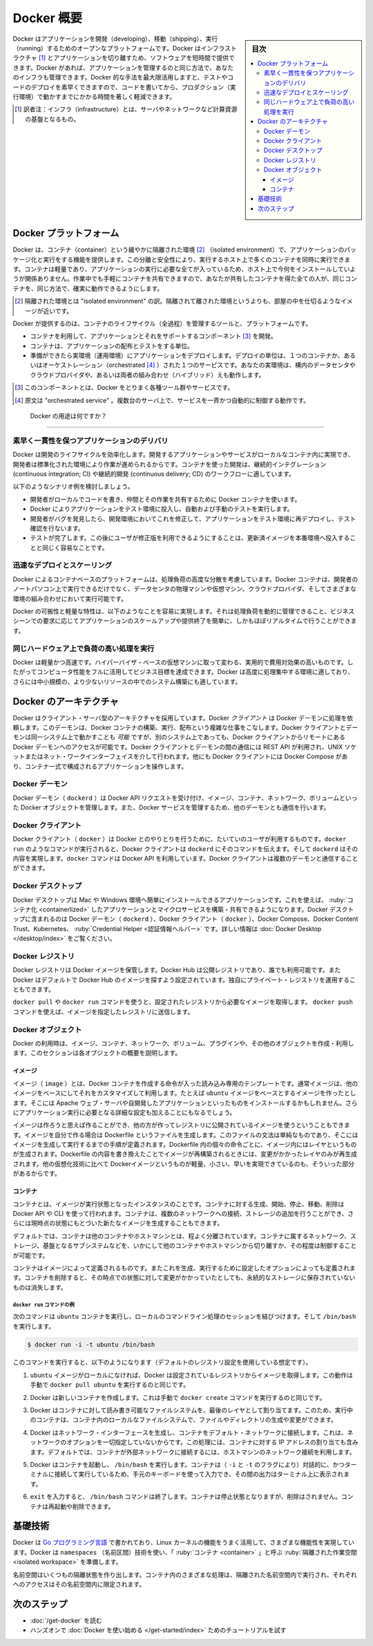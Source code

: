 .. -*- coding: utf-8 -*-
.. URL: https://docs.docker.com/get-started/overview/
.. SOURCE: https://github.com/docker/docker.github.io/blob/master/get-started/overview.md
.. check date: 2022/04/09
.. Commits on Feb 7, 2022 4fd778a3167596ff720cae99840d17a4ff604c8e
.. -----------------------------------------------------------------------------

.. Docker Overview

.. _docker-overview:

=======================================
Docker 概要
=======================================

.. sidebar:: 目次

   .. contents:: 
       :depth: 3
       :local:
.. Docker is an open platform for developing, shipping, and running applications. Docker enables you to separate your applications from your infrastructure so you can deliver software quickly. With Docker, you can manage your infrastructure in the same ways you manage your applications. By taking advantage of Docker’s methodologies for shipping, testing, and deploying code quickly, you can significantly reduce the delay between writing code and running it in production.

Docker はアプリケーションを開発（developing）、移動（shipping）、実行（running）するためのオープンなプラットフォームです。Docker はインフラストラクチャ [#infractructure]_ とアプリケーションを切り離すため、ソフトウェアを短時間で提供できます。Docker があれば、アプリケーションを管理するのと同じ方法で、あなたのインフラも管理できます。Docker 的な手法を最大限活用しますと、テストやコードのデプロイを素早くできますので、コードを書いてから、プロダクション（実行環境）で動かすまでにかかる時間を著しく軽減できます。

.. [#infractructure] 訳者注：インフラ（infrastructure）とは、サーバやネットワークなど計算資源の基盤となるもの。

.. The Docker platform

.. _the-docker-platform:

Docker プラットフォーム
==============================

.. Docker provides the ability to package and run an application in a loosely isolated environment called a container. The isolation and security allow you to run many containers simultaneously on a given host. Containers are lightweight and contain everything needed to run the application, so you do not need to rely on what is currently installed on the host. You can easily share containers while you work, and be sure that everyone you share with gets the same container that works in the same way.

Docker は、コンテナ（container）という緩やかに隔離された環境 [#isolated]_ （isolated environment）で、アプリケーションのパッケージ化と実行をする機能を提供します。この分離と安全性により、実行するホスト上で多くのコンテナを同時に実行できます。コンテナは軽量であり、アプリケーションの実行に必要な全てが入っているため、ホスト上で今何をインストールしていようが関係ありません。作業中でも手軽にコンテナを共有できますので、あなたが共有したコンテナを得た全ての人が、同じコンテナを、同じ方法で、確実に動作できるようにします。

.. [#isolated] 隔離された環境とは "isolated environment" の訳。隔離されて離された環境というよりも、部屋の中を仕切るようなイメージが近いです。

.. Docker provides tooling and a platform to manage the lifecycle of your containers:

Docker が提供するのは、コンテナのライフサイクル（全過程）を管理するツールと、プラットフォームです。

.. 
    Develop your application and its supporting components using containers.
    The container becomes the unit for distributing and testing your application.
    When you’re ready, deploy your application into your production environment, as a container or an orchestrated service. This works the same whether your production environment is a local data center, a cloud provider, or a hybrid of the two.

* コンテナを利用して、アプリケーションとそれをサポートするコンポーネント [#component]_ を開発。
* コンテナは、アプリケーションの配布とテストをする単位。
* 準備ができたら実環境（運用環境）にアプリケーションをデプロイします。デプロイの単位は、１つのコンテナか、あるいはオーケストレーション（orchestrated [#orchestrated]_ ）された１つのサービスです。あなたの実環境は、構内のデータセンタやクラウドプロバイダや、あるいは両者の組み合わせ（ハイブリッド）えも動作します。

.. [#component] このコンポーネントとは、Docker をとりまく各種ツール群やサービスです。
.. [#orchestrated] 原文は "orchestrated service" 。複数台のサーバ上で、サービスを一斉かつ自動的に制御する動作です。

.. What can I use Docker for?

.. _what-can-i-use-docker-for:

 Docker の用途は何ですか？
========================================

.. Fast, consistent delivery of your applications
.. _fast-consistent-delivery-of-your-applications:

素早く一貫性を保つアプリケーションのデリバリ
--------------------------------------------------

.. Docker streamlines the development lifecycle by allowing developers to work in standardized environments using local containers which provide your applications and services. Containers are great for continuous integration and continuous delivery (CI/CD) workflows.

Docker は開発のライフサイクルを効率化します。開発するアプリケーションやサービスがローカルなコンテナ内に実現でき、開発者は標準化された環境により作業が進められるからです。コンテナを使った開発は、継続的インテグレーション (continuous integration; CI) や継続的開発 (continuous delivery; CD) のワークフローに適しています。

.. Consider the following example scenario:

以下のようなシナリオ例を検討しましょう。

..  Your developers write code locally and share their work with their colleagues using Docker containers.
    They use Docker to push their applications into a test environment and execute automated and manual tests.
    When developers find bugs, they can fix them in the development environment and redeploy them to the test environment for testing and validation.
    When testing is complete, getting the fix to the customer is as simple as pushing the updated image to the production environment.

* 開発者がローカルでコードを書き、仲間とその作業を共有するために Docker コンテナを使います。
* Docker によりアプリケーションをテスト環境に投入し、自動および手動のテストを実行します。
* 開発者がバグを発見したら、開発環境においてこれを修正して、アプリケーションをテスト環境に再デプロイし、テスト確認を行ないます。
* テストが完了します。この後にユーザが修正版を利用できるようにすることは、更新済イメージを本番環境へ投入することと同じく容易なことです。

.. Responsive deployment and scaling
.. _responsive-deployment-and-scaling:

迅速なデプロイとスケーリング
----------------------------------------

.. Docker’s container-based platform allows for highly portable workloads. Docker containers can run on a developer’s local laptop, on physical or virtual machines in a data center, on cloud providers, or in a mixture of environments.

Docker によるコンテナベースのプラットフォームは、処理負荷の高度な分散を考慮しています。Docker コンテナは、開発者のノートパソコン上で実行できるだけでなく、データセンタの物理マシンや仮想マシン、クラウドプロバイダ、そしてさまざまな環境の組み合わせにおいて実行可能です。

.. Docker’s portability and lightweight nature also make it easy to dynamically manage workloads, scaling up or tearing down applications and services as business needs dictate, in near real time.

Docker の可搬性と軽量な特性は、以下のようなことを容易に実現します。それは処理負荷を動的に管理できること、ビジネスシーンでの要求に応じてアプリケーションのスケールアップや提供終了を簡単に、しかもほぼリアルタイムで行うことができます。

.. Running more workloads on the same hardware
.. _running-more-workloads-on-the-same-hardware:

同じハードウェア上で負荷の高い処理を実行
----------------------------------------

.. Docker is lightweight and fast. It provides a viable, cost-effective alternative to hypervisor-based virtual machines, so you can use more of your compute capacity to achieve your business goals. Docker is perfect for high density environments and for small and medium deployments where you need to do more with fewer resources.

Docker は軽量かつ高速です。ハイパーバイザ・ベースの仮想マシンに取って変わる、実用的で費用対効果の高いものです。したがってコンピュータ性能をフルに活用してビジネス目標を達成できます。Docker は高度に処理集中する環境に適しており、さらには中小規模の、より少ないリソースの中でのシステム構築にも適しています。

.. Docker architecture
.. _docker-architecture:

Docker のアーキテクチャ
==============================

.. Docker uses a client-server architecture. The Docker client talks to the Docker daemon, which does the heavy lifting of building, running, and distributing your Docker containers. The Docker client and daemon can run on the same system, or you can connect a Docker client to a remote Docker daemon. The Docker client and daemon communicate using a REST API, over UNIX sockets or a network interface. Another Docker client is Docker Compose, that lets you work with applications consisting of a set of containers.

Docker はクライアント・サーバ型のアーキテクチャを採用しています。Docker *クライアント* は Docker デーモンに処理を依頼します。このデーモンは、Docker コンテナの構築、実行、配布という複雑な仕事をこなします。Docker クライアントとデーモンは同一システム上で動かすことも *可能* ですが、別のシステム上であっても、Docker クライアントからリモートにある Docker デーモンへのアクセスが可能です。Docker クライアントとデーモンの間の通信には REST API が利用され、UNIX ソケットまたはネット・ワークインターフェイスを介して行われます。他にも Docker クライアントには Docker Compose があり、コンテナ一式で構成されるアプリケーションを操作します。

.. image:: /engine/article-img/architecture.png
   :scale: 60%
   :alt: Docker アーキテクチャ図

.. The Docker daemon

Docker デーモン
--------------------

.. The Docker daemon (dockerd) listens for Docker API requests and manages Docker objects such as images, containers, networks, and volumes. A daemon can also communicate with other daemons to manage Docker services.

Docker デーモン（ ``dockerd`` ）は Docker API リクエストを受け付け、イメージ、コンテナ、ネットワーク、ボリュームといった Docker オブジェクトを管理します。また、Docker サービスを管理するため、他のデーモンとも通信を行います。

.. The Docker client

Docker クライアント
--------------------

.. The Docker client (docker) is the primary way that many Docker users interact with Docker. When you use commands such as docker run, the client sends these commands to dockerd, which carries them out. The docker command uses the Docker API. The Docker client can communicate with more than one daemon.

Docker クライアント（ ``docker`` ）は Docker とのやりとりを行うために、たいていのユーザが利用するものです。``docker run`` のようなコマンドが実行されると、Docker クライアントは ``dockerd`` にそのコマンドを伝えます。そして ``dockerd`` はその内容を実現します。``docker`` コマンドは Docker API を利用しています。Docker クライアントは複数のデーモンと通信することができます。

.. _overview-docker-desktop:
Docker デスクトップ
--------------------

.. Docker Desktop is an easy-to-install application for your Mac or Windows environment that enables you to build and share containerized applications and microservices. Docker Desktop includes the Docker daemon (dockerd), the Docker client (docker), Docker Compose, Docker Content Trust, Kubernetes, and Credential Helper. For more information, see Docker Desktop.

Docker デスクトップは Mac や Windows 環境へ簡単にインストールできるアプリケーションです。これを使えば、 :ruby:`コンテナ化 <containerlized>` したアプリケーションとマイクロサービスを構築・共有できるようになります。Docker デスクトップに含まれるのは Docker デーモン（ ``dockerd`` ）、Docker クライアント（ ``docker`` ）、Docker Compose、Docker Content Trust、Kubernetes、 :ruby:`Credential Helper <認証情報ヘルパー>` です。詳しい情報は :doc:`Docker Desktop </desktop/index>` をご覧ください。


.. _docker-registries:

Docker レジストリ
--------------------

.. A Docker registry stores Docker images. Docker Hub is a public registry that anyone can use, and Docker is configured to look for images on Docker Hub by default. You can even run your own private registry.

Docker レジストリは Docker イメージを保管します。Docker Hub は公開レジストリであり、誰でも利用可能です。また  Docker はデフォルトで Docker Hub のイメージを探すよう設定されています。独自にプライベート・レジストリを運用することもできます。

.. When you use the docker pull or docker run commands, the required images are pulled from your configured registry. When you use the docker push command, your image is pushed to your configured registry.

``docker pull`` や ``docker run`` コマンドを使うと、設定されたレジストリから必要なイメージを取得します。 ``docker push`` コマンドを使えば、イメージを指定したレジストリに送信します。

.. Docker objects
.. _overview-docker-objects:
Docker オブジェクト
--------------------

.. When you use Docker, you are creating and using images, containers, networks, volumes, plugins, and other objects. This section is a brief overview of some of those objects.

Docker の利用時は、イメージ、コンテナ、ネットワーク、ボリューム、プラグインや、その他のオブジェクトを作成・利用します。このセクションは各オブジェクトの概要を説明します。

.. Images

イメージ
^^^^^^^^^^

.. An image is a read-only template with instructions for creating a Docker container. Often, an image is based on another image, with some additional customization. For example, you may build an image which is based on the ubuntu image, but installs the Apache web server and your application, as well as the configuration details needed to make your application run.

イメージ（ ``image`` ）とは、Docker コンテナを作成する命令が入った読み込み専用のテンプレートです。通常イメージは、他のイメージをベースにしてそれをカスタマイズして利用します。たとえば ``ubuntu`` イメージをベースとするイメージを作ったとします。そこには Apache ウェブ・サーバや自開発したアプリケーションといったものをインストールするかもしれません。さらにアプリケーション実行に必要となる詳細な設定も加えることにもなるでしょう。

.. You might create your own images or you might only use those created by others and published in a registry. To build your own image, you create a Dockerfile with a simple syntax for defining the steps needed to create the image and run it. Each instruction in a Dockerfile creates a layer in the image. When you change the Dockerfile and rebuild the image, only those layers which have changed are rebuilt. This is part of what makes images so lightweight, small, and fast, when compared to other virtualization technologies.

イメージは作ろうと思えば作ることができ、他の方が作ってレジストリに公開されているイメージを使うということもできます。イメージを自分で作る場合は Dockerfile というファイルを生成します。このファイルの文法は単純なものであり、そこにはイメージを生成して実行するまでの手順が定義されます。Dockerfile 内の個々の命令ごとに、イメージ内にはレイヤというものが生成されます。Dockerfile の内容を書き換えたことでイメージが再構築されるときには、変更がかかったレイヤのみが再生成されます。他の仮想化技術に比べて Dockerイメージというものが軽量、小さい、早いを実現できているのも、そういった部分があるからです。

コンテナ
^^^^^^^^^^

.. A container is a runnable instance of an image. You can create, start, stop, move, or delete a container using the Docker API or CLI. You can connect a container to one or more networks, attach storage to it, or even create a new image based on its current state.

コンテナとは、イメージが実行状態となったインスタンスのことです。コンテナに対する生成、開始、停止、移動、削除は Docker API や CLI を使って行われます。コンテナは、複数のネットワークへの接続、ストレージの追加を行うことができ、さらには現時点の状態にもとづいた新たなイメージを生成することもできます。

.. By default, a container is relatively well isolated from other containers and its host machine. You can control how isolated a container’s network, storage, or other underlying subsystems are from other containers or from the host machine.

デフォルトでは、コンテナは他のコンテナやホストマシンとは、程よく分離されています。コンテナに属するネットワーク、ストレージ、基盤となるサブシステムなどを、いかにして他のコンテナやホストマシンから切り離すか、その程度は制御することが可能です。

.. A container is defined by its image as well as any configuration options you provide to it when you create or start it. When a container is removed, any changes to its state that are not stored in persistent storage disappear.

コンテナはイメージによって定義されるものです。またこれを生成、実行するために設定したオプションによっても定義されます。コンテナを削除すると、その時点での状態に対して変更がかかっていたとしても、永続的なストレージに保存されていないものは消失します。

.. Example docker run command
.. _overview-example-docker-run-command:
``docker run`` コマンドの例
++++++++++++++++++++++++++++++

.. The following command runs an ubuntu container, attaches interactively to your local command-line session, and runs /bin/bash.

次のコマンドは ``ubuntu`` コンテナを実行し、ローカルのコマンドライン処理のセッションを結びつけます。そして ``/bin/bash`` を実行します。

.. code-block:: bash

    $ docker run -i -t ubuntu /bin/bash

.. When you run this command, the following happens (assuming you are using the default registry configuration):

このコマンドを実行すると、以下のようになります（デフォルトのレジストリ設定を使用している想定です）。

..    If you do not have the ubuntu image locally, Docker pulls it from your configured registry, as though you had run docker pull ubuntu manually.

1. ``ubuntu`` イメージがローカルになければ、Docker は設定されているレジストリからイメージを取得します。この動作は手動で ``docker pull ubuntu`` を実行するのと同じです。

..    Docker creates a new container, as though you had run a docker container create command manually.

2. Docker は新しいコンテナを作成します。これは手動で ``docker create`` コマンドを実行するのと同じです。

..    Docker allocates a read-write filesystem to the container, as its final layer. This allows a running container to create or modify files and directories in its local filesystem.

3. Docker はコンテナに対して読み書き可能なファイルシステムを、最後のレイヤとして割り当てます。このため、実行中のコンテナは、コンテナ内のローカルなファイルシステムで、ファイルやディレクトリの生成や変更ができます。

..    Docker creates a network interface to connect the container to the default network, since you did not specify any networking options. This includes assigning an IP address to the container. By default, containers can connect to external networks using the host machine’s network connection.


4. Docker はネットワーク・インターフェースを生成し、コンテナをデフォルト・ネットワークに接続します。これは、ネットワークのオプションを一切指定していないからです。この処理には、コンテナに対する IP アドレスの割り当ても含みます。デフォルトでは、コンテナが外部ネットワークに接続するには、ホストマシンのネットワーク接続を利用します。

..    Docker starts the container and executes /bin/bash. Because the container is running interactively and attached to your terminal (due to the -i and -t flags), you can provide input using your keyboard while the output is logged to your terminal.

5. Docker はコンテナを起動し、 ``/bin/bash`` を実行します。コンテナは（ ``-i`` と ``-t`` のフラグにより）対話的に、かつターミナルに接続して実行しているため、手元のキーボードを使って入力でき、その間の出力はターミナル上に表示されます。

..    When you type exit to terminate the /bin/bash command, the container stops but is not removed. You can start it again or remove it.

6. ``exit`` を入力すると、 ``/bin/bash`` コマンドは終了します。コンテナは停止状態となりますが、削除はされません。コンテナは再起動や削除できます。


.. The underlying technology

基礎技術
==============

.. Docker is written in the Go programming language and takes advantage of several features of the Linux kernel to deliver its functionality. Docker uses a technology called namespaces to provide the isolated workspace called the container. When you run a container, Docker creates a set of namespaces for that container.

Docker は `Go プログラミング言語 <https://golang.org/>`_ で書かれており、Linux カーネルの機能をうまく活用して、さまざまな機能性を実現しています。Docker は ``namespaces`` （名前区間）技術を使い、「 :ruby:`コンテナ <container>` 」と呼ぶ :ruby:`隔離された作業空間 <isolated workspace>` を準備します。

.. These namespaces provide a layer of isolation. Each aspect of a container runs in a separate namespace and its access is limited to that namespace.

名前空間はいくつもの隔離状態を作り出します。コンテナ内のさまざまな処理は、隔離された名前空間内で実行され、それぞれへのアクセスはその名前空間内に限定されます。


.. Next steps

次のステップ
====================

.. 
    Read about installing Docker.
    Get hands-on experience with the Getting started with Docker tutorial.

* :doc:`/get-docker` を読む
* ハンズオンで :doc:`Docker を使い始める </get-started/index>` ためのチュートリアルを試す

.. seealso:: 

   Docker overview
     https://docs.docker.com/get-started/overview/


